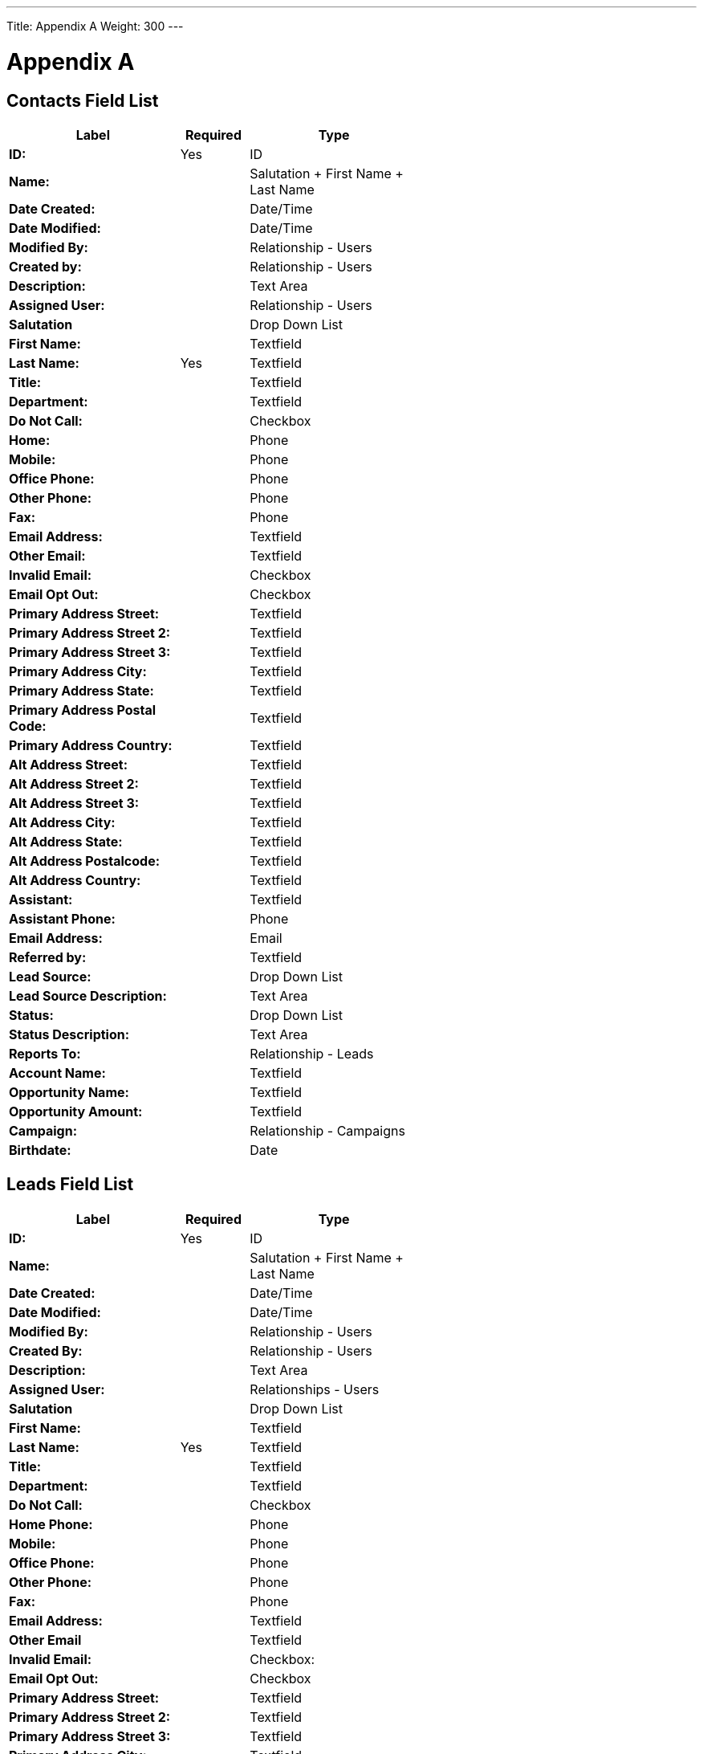 ---
Title: Appendix A
Weight: 300
---

:imagesdir: ./../../images/en/user

= Appendix A

== Contacts Field List

[cols="25,10,25", width="60%", options="header"]
|====
s|Label s|Required s|Type

s|ID: |Yes |ID

s|Name: | |Salutation + First Name + Last Name

s|Date Created: | |Date/Time

s|Date Modified: | |Date/Time

s|Modified By: | |Relationship - Users

s|Created by: | |Relationship - Users

s|Description: | |Text Area

s|Assigned User: | |Relationship - Users

s|Salutation | |Drop Down List

s|First Name: | |Textfield

s|Last Name: |Yes |Textfield

s|Title: | |Textfield

s|Department: | |Textfield

s|Do Not Call: | |Checkbox

s|Home: | |Phone

s|Mobile: | |Phone

s|Office Phone: | |Phone

s|Other Phone: | |Phone

s|Fax: | |Phone

s|Email Address: | |Textfield

s|Other Email: | |Textfield

s|Invalid Email: | |Checkbox

s|Email Opt Out: | |Checkbox

s|Primary Address Street: | |Textfield

s|Primary Address Street 2: | |Textfield

s|Primary Address Street 3: | |Textfield

s|Primary Address City: | |Textfield

s|Primary Address State: | |Textfield

s|Primary Address Postal Code: | |Textfield

s|Primary Address Country: | |Textfield

s|Alt Address Street: | |Textfield

s|Alt Address Street 2: | |Textfield

s|Alt Address Street 3: | |Textfield

s|Alt Address City: | |Textfield

s|Alt Address State: | |Textfield

s|Alt Address Postalcode: | |Textfield

s|Alt Address Country: | |Textfield

s|Assistant: | |Textfield

s|Assistant Phone: | |Phone

s|Email Address: | |Email

s|Referred by: | |Textfield

s|Lead Source: | |Drop Down List

s|Lead Source Description: | |Text Area

s|Status: | |Drop Down List

s|Status Description: | |Text Area

s|Reports To: | |Relationship - Leads

s|Account Name: | |Textfield

s|Opportunity Name: | |Textfield

s|Opportunity Amount: | |Textfield

s|Campaign: | |Relationship - Campaigns

s|Birthdate: | |Date
|====

== Leads Field List

[cols="25,10,25", width="60%", options="header"]
|====
s|Label s|Required s|Type

s|ID: |Yes |ID

s|Name: | |Salutation + First Name + Last Name

s|Date Created: | |Date/Time

s|Date Modified: | |Date/Time

s|Modified By: | |Relationship - Users

s|Created By: | |Relationship - Users

s|Description: | |Text Area

s|Assigned User: | |Relationships - Users

s|Salutation | |Drop Down List

s|First Name: | |Textfield

s|Last Name: |Yes |Textfield

s|Title: | |Textfield

s|Department: | |Textfield

s|Do Not Call: | |Checkbox

s|Home Phone: | |Phone

s|Mobile: | |Phone

s|Office Phone: | |Phone

s|Other Phone: | |Phone

s|Fax: | |Phone

s|Email Address: | |Textfield

s|Other Email | |Textfield

s|Invalid Email: | |Checkbox:

s|Email Opt Out: | |Checkbox

s|Primary Address Street: | |Textfield

s|Primary Address Street 2: | |Textfield

s|Primary Address Street 3: | |Textfield

s|Primary Address City: | |Textfield

s|Primary Address State: | |Textfield

s|Primary Address Postalcode: | |Textfield

s|Primary Address Country: | |Textfield

s|Alternate Address Street: | |Textfield

s|Alternate Address Street 2: | |Textfield

s|Alternate Address Street 3: | |Textfield

s|Alternate Address City: | |Textfield

s|Alternate Address Postal Code: | |Textfield

s|Alternate Address Country: | |Textfield

s|Assistant: | |Textfield

s|Assistant Phone: | |Phone

s|Email Address: | |Email

s|Referred By: | |Textfield

s|Lead Source: | |Drop Down List

s|Lead Source Description: | |Text Area

s|Status: | |Drop Down List

s|Status Description: | |Text Area

s|Reports To: | |Relationship - Leads

s|Account Name: | |Textfield

s|Opportunity Name: | |Textfield

s|Opportunity Amount | |Textfield

s|Campaign | |Relationship - Campaigns

s|Birthdate | |Date
|====

== Targets Field List

[cols="25,10,25", width="60%", options="header"]
|====
s|Label s|Required s|Type

s|ID: |Yes |ID

s|Date Created: | |Salutation + First Name + Last Name

s|Date Modified: | |Date/Time

s|Modified By: | |Relationship - Users

s|Created By: | |Relationship - Users

s|Description: | |Text Area

s|Assigned to: | |Relationship - Users

s|Salutation: | |Drop Down List

s|First Name: | |Textfield

s|Last Name: |Yes |Textfield

s|Title: | |Textfield

s|Department | |Textfield

s|Do Not Call: | |Checkbox

s|Home: | |Phone

s|Mobile | |Phone

s|Office Phone: | |Phone

s|Other Phone: | |Phone

s|Fax: | |Phone

s|Email Address | |Email

s|Other Email: | |Email

s|Invalid Email: | |Checkbox

s|Email Opt Out: | |Checkbox

s|Primary Address Street: | |Textfield

s|Primary Address Street 2: | |Textfield

s|Primary Address Street 3: | |Textfield

s|Primary Address City: | |Textfield

s|Primary Address State: | |Textfield

s|Primary Address Postalcode: | |Textfield

s|Primary Address Country: | |Textfield

s|Alternate Address Street: | |Textfield

s|Alternate Address Street 2: | |Textfield

s|Alternate Address Street 3: | |Textfield

s|Alternate Address City: | |Textfield

s|Alternate Address Postal Code: | |Textfield

s|Alternate Address Country: | |Textfield

s|Assistant: | |Textfield

s|Assistant Phone: | |Phone

s|Birthdate: | |Date

s|Account Name: | |Textfield
|====

== Accounts Field List

[cols="25,10,25", width="60%", options="header"]
|====
s|Label s|Required s|Type

s|ID: |Yes |ID

s|Name: |Yes |Name

s|Date Created | |Date/Time

s|Date Modified | |Date/Time

s|Modified By: | |Relationship - Users

s|Description | |Text Area

s|Deleted: | |Checkbox

s|Assigned User | |Relationship - Users

s|Type: | |Drop Down List

s|Industry: | |Drop Down List

s|Annual Revenue | |Textfield

s|Fax | |Phone

s|Billing street: | |Textfield

s|Billing street 2: | |Textfield

s|Billing street 3: | |Textfield

s|Billing street 4: | |Textfield

s|Billing City: | |Textfield

s|Billing State: | |Textfield

s|Billing Postal Code: | |Textfield

s|Billing Country: | |Textfield

s|Rating: | |Textfield

s|Office Phone: | |Phone

s|Alternate Phone: | |Phone

s|Website: | |URL

s|Ownership: | |Textfield

s|Employees | |Textfield

s|Ticker Symbol | |Textfield

s|Shipping Street: | |Textfield

s|Shipping Street 2: | |Textfield

s|Shipping Street 3: | |Textfield

s|Shipping Street4: | |Textfield

s|Shipping City: | |Textfield

s|Shipping State: | |Textfield

s|Shipping Postal Code: | |Textfield

s|Shipping Country: | |Textfield

s|Email Address: | |Email

s|Non-Primary Emails | |Email

s|SIC Code: | |Textfield

s|Member Of: | |Relationship - Accounts

s|Email Opt Out: | |Checkbox

s|Invalid Email: | |Checkbox
|====

== Opportunities Field List

image:Opportunities.png[Opportunities.png,title="Opportunities.png"]

== Products Field List

image:Products.png[Products.png,title="Products.png"]

== Product Categories Field List

image:Product_Categories.png[Product_Categories.png,title="Product_Categories.png"]

== Quotes Field List

image:Quotes.png[Quotes.png,title="Quotes.png"]

== Invoices Field List

image:Invoices.png[Invoices.png,title="Invoices.png"]

== Contracts Field List

image:Contracts.png[Contracts.png,title="Contracts.png"]

== Line Items Field List

image:Line_Items.png[Line_Items.png,title="Line_Items.png"]

== Groups Field List

image:Groups.png[Groups.png,title="Groups.png"]

== PDF Templates Field List

image:PDF_Templates.png[PDF_Templates.png,title="PDF_Templates.png"]

== Cases Field List

image:Cases.png[Cases.png,title="Cases.png"]

== Notes Field List

image:Notes.png[Notes.png,title="Notes.png"]

== Calls Field List

image:Calls.png[Calls.png,title="Calls.png"]

== Emails Field List

image:Emails.png[Emails.png,title="Emails.png"]

== Meetings Field List

image:Meetings.png[Meetings.png,title="Meetings.png"]

== Tasks Field List

image:Tasks.png[Tasks.png,title="Tasks.png"]

== Projects Field List

image:Projects.png[Projects.png,title="Projects.png"]

== Project Tasks Field List

image:Project_Tasks.png[Project_Tasks.png,title="Project_Tasks.png"]

== Campaigns Field List

image:Campaigns.png[Campaigns.png,title="Campaigns.png"]

== Target Lists Field List

image:Target_Lists.png[Target_Lists.png,title="Target_Lists.png"]

== Email Templates Field List

image:Email_Templates.png[Email_Templates.png,title="Email_Templates.png"]

== Documents Field List

image:Documents.png[Documents.png,title="Documents.png"]

== Events Field List

image:Events.png[Events.png,title="Events.png"]

== Locations Field List

image:Locations.png[Locations.png,title="Locations.png"]

== Users Field List

image:Users.png[Users.png,title="Users.png"]

== Security Groups Field List

image:Security_Groups.png[Security_Groups.png,title="Security_Groups.png"]
